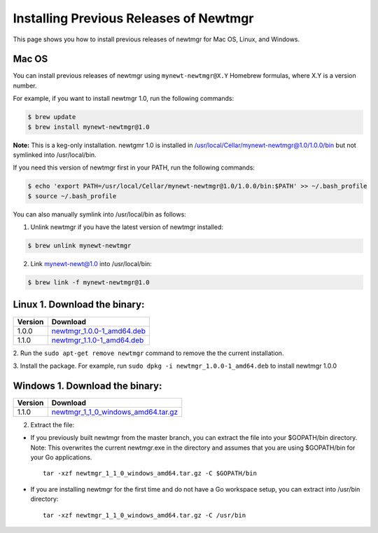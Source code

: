 Installing Previous Releases of Newtmgr
---------------------------------------

This page shows you how to install previous releases of newtmgr for Mac
OS, Linux, and Windows.

Mac OS
~~~~~~

You can install previous releases of newtmgr using
``mynewt-newtmgr@X.Y`` Homebrew formulas, where X.Y is a version number.

For example, if you want to install newtmgr 1.0, run the following
commands:

.. code-block:: console


    $ brew update
    $ brew install mynewt-newtmgr@1.0

**Note:** This is a keg-only installation. newtgmr 1.0 is installed in
/usr/local/Cellar/mynewt-newtmgr@1.0/1.0.0/bin but not symlinked into
/usr/local/bin.

If you need this version of newtmgr first in your PATH, run the
following commands:

.. code-block:: console


    $ echo 'export PATH=/usr/local/Cellar/mynewt-newtmgr@1.0/1.0.0/bin:$PATH' >> ~/.bash_profile
    $ source ~/.bash_profile

You can also manually symlink into /usr/local/bin as follows:

1. Unlink newtmgr if you have the latest version of newtmgr installed:

.. code-block:: console

    $ brew unlink mynewt-newtmgr

2. Link mynewt-newt@1.0 into /usr/local/bin:

.. code-block:: console

    $ brew link -f mynewt-newtmgr@1.0

Linux 1. Download the binary:
~~~~~~~~~~~~~~~


+-----------+----------------------------------------------------------------------------------------------------------------------------------------------------------+
| Version   | Download                                                                                                                                                 |
+===========+==========================================================================================================================================================+
| 1.0.0     | `newtmgr\_1.0.0-1\_amd64.deb <https://raw.githubusercontent.com/runtimeco/binary-releases/master/mynewt-newt-tools_1.0.0/newtmgr_1.0.0-1_amd64.deb>`__   |
+-----------+----------------------------------------------------------------------------------------------------------------------------------------------------------+
| 1.1.0     | `newtmgr\_1.1.0-1\_amd64.deb <https://raw.githubusercontent.com/runtimeco/binary-releases/master/mynewt-newt-tools_1.1.0/newtmgr_1.1.0-1_amd64.deb>`__   |
+-----------+----------------------------------------------------------------------------------------------------------------------------------------------------------+

2. Run the ``sudo apt-get remove newtmgr`` command to remove the the
current installation.

3. Install the package. For example, run
``sudo dpkg -i newtmgr_1.0.0-1_amd64.deb`` to install newtmgr 1.0.0

Windows 1. Download the binary:
~~~~~~~~~~~~~~~


+-----------+----------------------------------------------------------------------------------------------------------------------------------------------------------------------+
| Version   | Download                                                                                                                                                             |
+===========+======================================================================================================================================================================+
| 1.1.0     | `newtmgr\_1\_1\_0\_windows\_amd64.tar.gz <https://raw.githubusercontent.com/runtimeco/binary-releases/master/mynewt-newt-tools_1.1.0/newtmgr_1.1.0-1_amd64.deb>`__   |
+-----------+----------------------------------------------------------------------------------------------------------------------------------------------------------------------+

2. Extract the file:

-  If you previously built newtmgr from the master branch, you can
   extract the file into your $GOPATH/bin directory. Note: This
   overwrites the current newtmgr.exe in the directory and assumes that
   you are using $GOPATH/bin for your Go applications.

   ::

       tar -xzf newtmgr_1_1_0_windows_amd64.tar.gz -C $GOPATH/bin

-  If you are installing newtmgr for the first time and do not have a Go
   workspace setup, you can extract into /usr/bin directory:

   ::

       tar -xzf newtmgr_1_1_0_windows_amd64.tar.gz -C /usr/bin
